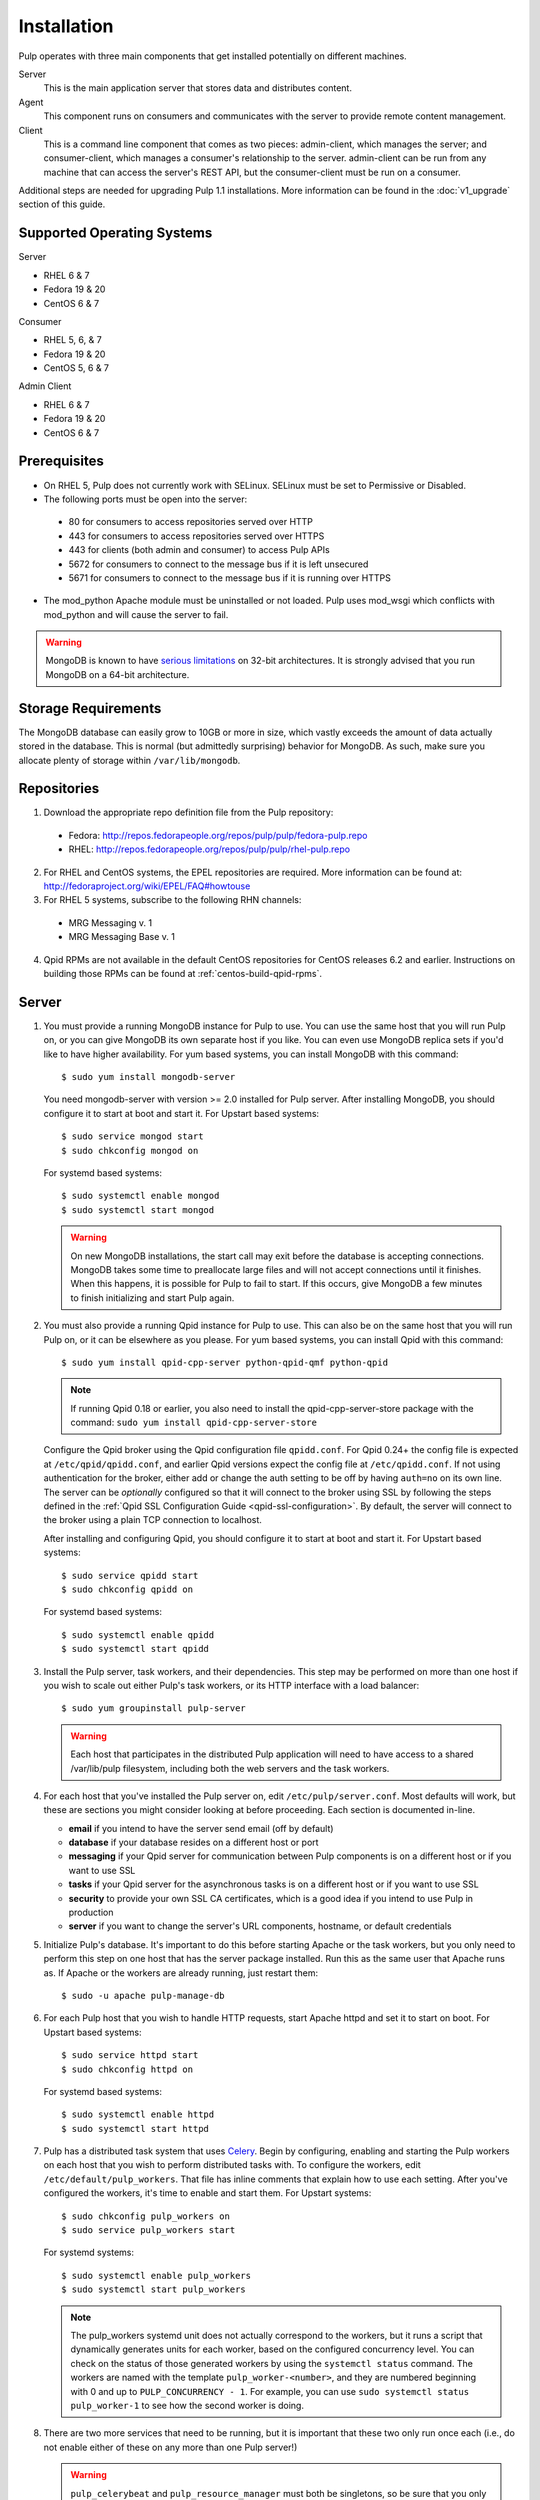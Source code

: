 Installation
============

Pulp operates with three main components that get installed potentially on different
machines.

Server
  This is the main application server that stores data and distributes content.

Agent
  This component runs on consumers and communicates with the server to provide remote content
  management.

Client
  This is a command line component that comes as two pieces: admin-client,
  which manages the server; and consumer-client, which manages a consumer's relationship
  to the server. admin-client can be run from any machine that can access the server's
  REST API, but the consumer-client must be run on a consumer.

Additional steps are needed for upgrading Pulp 1.1 installations. More information can be found
in the :doc:`v1_upgrade` section of this guide.


Supported Operating Systems
---------------------------
Server

* RHEL 6 & 7
* Fedora 19 & 20
* CentOS 6 & 7

Consumer

* RHEL 5, 6, & 7
* Fedora 19 & 20
* CentOS 5, 6 & 7

Admin Client

* RHEL 6 & 7
* Fedora 19 & 20
* CentOS 6 & 7

Prerequisites
-------------

* On RHEL 5, Pulp does not currently work with SELinux. SELinux must be
  set to Permissive or Disabled.
* The following ports must be open into the server:

 * 80 for consumers to access repositories served over HTTP
 * 443 for consumers to access repositories served over HTTPS
 * 443 for clients (both admin and consumer) to access Pulp APIs
 * 5672 for consumers to connect to the message bus if it is left unsecured
 * 5671 for consumers to connect to the message bus if it is running over HTTPS

* The mod_python Apache module must be uninstalled or not loaded. Pulp uses
  mod_wsgi which conflicts with mod_python and will cause the server to fail.

.. warning::
  MongoDB is known to have
  `serious limitations <http://docs.mongodb.org/manual/faq/fundamentals/#what-are-the-32-bit-limitations>`_
  on 32-bit architectures. It is strongly advised that you run MongoDB on a 64-bit architecture.

Storage Requirements
--------------------

The MongoDB database can easily grow to 10GB or more in size, which vastly
exceeds the amount of data actually stored in the database. This is normal
(but admittedly surprising) behavior for MongoDB. As such, make sure you
allocate plenty of storage within ``/var/lib/mongodb``.

Repositories
------------

1. Download the appropriate repo definition file from the Pulp repository:

 * Fedora: http://repos.fedorapeople.org/repos/pulp/pulp/fedora-pulp.repo
 * RHEL: http://repos.fedorapeople.org/repos/pulp/pulp/rhel-pulp.repo

2. For RHEL and CentOS systems, the EPEL repositories are required. More information can
   be found at: `<http://fedoraproject.org/wiki/EPEL/FAQ#howtouse>`_

3. For RHEL 5 systems, subscribe to the following RHN channels:

 * MRG Messaging v. 1
 * MRG Messaging Base v. 1

4. Qpid RPMs are not available in the default CentOS repositories for CentOS
   releases 6.2 and earlier. Instructions on building those RPMs can be found
   at :ref:`centos-build-qpid-rpms`.


.. _server_installation:

Server
------

#. You must provide a running MongoDB instance for Pulp to use. You can use the same host that you
   will run Pulp on, or you can give MongoDB its own separate host if you like. You can even use
   MongoDB replica sets if you'd like to have higher availability. For yum based systems, you can
   install MongoDB with this command::

    $ sudo yum install mongodb-server

   You need mongodb-server with version >= 2.0 installed for Pulp server. After installing MongoDB,
   you should configure it to start at boot and start it. For Upstart based systems::

    $ sudo service mongod start
    $ sudo chkconfig mongod on

   For systemd based systems::

    $ sudo systemctl enable mongod
    $ sudo systemctl start mongod

   .. warning::
      On new MongoDB installations, the start call may exit before the database is
      accepting connections. MongoDB takes some time to preallocate large files and will not accept
      connections until it finishes. When this happens, it is possible for Pulp to fail to start.
      If this occurs, give MongoDB a few minutes to finish initializing and start Pulp again.

#. You must also provide a running Qpid instance for Pulp to use. This can also be on the same host
   that you will run Pulp on, or it can be elsewhere as you please. For yum based systems, you can
   install Qpid with this command::
    
    $ sudo yum install qpid-cpp-server python-qpid-qmf python-qpid

   .. note::
      If running Qpid 0.18 or earlier, you also need to install the qpid-cpp-server-store package
      with the command:  ``sudo yum install qpid-cpp-server-store``

   Configure the Qpid broker using the Qpid configuration file ``qpidd.conf``.  For Qpid 0.24+ the
   config file is expected at ``/etc/qpid/qpidd.conf``, and earlier Qpid versions expect the
   config file at ``/etc/qpidd.conf``.  If not using authentication for the broker, either add or
   change the auth setting to be off by having ``auth=no`` on its own line.  The server can be
   *optionally* configured so that it will connect to the broker using SSL by following the steps
   defined in the :ref:`Qpid SSL Configuration Guide <qpid-ssl-configuration>`.  By default, the
   server will connect to the broker using a plain TCP connection to localhost.

   After installing and configuring Qpid, you should configure it to start at boot and start it. For
   Upstart based systems::

    $ sudo service qpidd start
    $ sudo chkconfig qpidd on

   For systemd based systems::

    $ sudo systemctl enable qpidd
    $ sudo systemctl start qpidd

#. Install the Pulp server, task workers, and their dependencies. This step may be performed on more
   than one host if you wish to scale out either Pulp's task workers, or its HTTP interface with a
   load balancer::

    $ sudo yum groupinstall pulp-server

   .. warning::
      Each host that participates in the distributed Pulp application will need to have access to a
      shared /var/lib/pulp filesystem, including both the web servers and the task workers.

#. For each host that you've installed the Pulp server on, edit ``/etc/pulp/server.conf``. Most
   defaults will work, but these are sections you might consider looking at before proceeding. Each
   section is documented in-line.

   * **email** if you intend to have the server send email (off by default)
   * **database** if your database resides on a different host or port
   * **messaging** if your Qpid server for communication between Pulp components is on a different
     host or if you want to use SSL
   * **tasks** if your Qpid server for the asynchronous tasks is on a different host or if you want
     to use SSL
   * **security** to provide your own SSL CA certificates, which is a good idea if you intend to use
     Pulp in production
   * **server** if you want to change the server's URL components, hostname, or default credentials

#. Initialize Pulp's database. It's important to do this before starting Apache or the task workers,
   but you only need to perform this step on one host that has the server package installed. Run this
   as the same user that Apache runs as. If Apache or the workers are already running, just restart them::

   $ sudo -u apache pulp-manage-db

#. For each Pulp host that you wish to handle HTTP requests, start Apache httpd and set it to start
   on boot. For Upstart based systems::

    $ sudo service httpd start
    $ sudo chkconfig httpd on

   For systemd based systems::

    $ sudo systemctl enable httpd
    $ sudo systemctl start httpd

   .. _distributed_workers_installation:

#. Pulp has a distributed task system that uses `Celery <http://www.celeryproject.org/>`_.
   Begin by configuring, enabling and starting the Pulp workers on each host that you wish to
   perform distributed tasks with. To configure the workers, edit ``/etc/default/pulp_workers``.
   That file has inline comments that explain how to use each setting. After you've configured the
   workers, it's time to enable and start them. For Upstart systems::

      $ sudo chkconfig pulp_workers on
      $ sudo service pulp_workers start

   For systemd systems::

      $ sudo systemctl enable pulp_workers
      $ sudo systemctl start pulp_workers

   .. note::

      The pulp_workers systemd unit does not actually correspond to the workers, but it runs a
      script that dynamically generates units for each worker, based on the configured concurrency
      level. You can check on the status of those generated workers by using the
      ``systemctl status`` command. The workers are named with the template
      ``pulp_worker-<number>``, and they are numbered beginning with 0 and up to
      ``PULP_CONCURRENCY - 1``. For example, you can use ``sudo systemctl status pulp_worker-1`` to
      see how the second worker is doing.

#. There are two more services that need to be running, but it is important that these two only run
   once each (i.e., do not enable either of these on any more than one Pulp server!)

   .. warning::
      
      ``pulp_celerybeat`` and ``pulp_resource_manager`` must both be singletons, so be sure that you
      only enable each of these on one host. They do not have to run on the same host, however.

   One some Pulp system, configure, start and enable the Celerybeat process. This process performs a
   job similar to a cron daemon for Pulp. Edit ``/etc/default/pulp_celerybeat`` to your liking, and
   then enable and start it. Again, do not enable this on more than one host. For Upstart::

      $ sudo chkconfig pulp_celerybeat on
      $ sudo service pulp_celerybeat start

   For systemd::

      $ sudo systemctl enable pulp_celerybeat
      $ sudo systemctl start pulp_celerybeat

   Lastly, we also need one ``pulp_resource_manager`` process running in the installation. This
   process acts as a task router, deciding which worker should perform certain types of tasks.
   Apologies for the repetitive message, but it is important that this process only be enabled on
   one host. Edit ``/etc/default/pulp_resource_manager`` to your liking. Then, for upstart::

      $ sudo chkconfig pulp_resource_manager on
      $ sudo service pulp_resource_manager start

   For systemd::

      $ sudo systemctl enable pulp_resource_manager
      $ sudo systemctl start pulp_resource_manager

Admin Client
------------

The Pulp Admin Client is used for administrative commands on the Pulp server,
such as the manipulation of repositories and content. The Pulp Admin Client can
be run on any machine that can access the Pulp server's REST API, including the
server itself. It is not a requirement that the admin client be run on a machine
that is configured as a Pulp consumer.

Pulp admin commands are accessed through the ``pulp-admin`` script.


1. Install the Pulp admin client packages:

::

  $ sudo yum groupinstall pulp-admin

2. Update the admin client configuration to point to the Pulp server. Keep in mind
   that because of the SSL verification, this should be the fully qualified name of the server,
   even if it is the same machine (localhost will not work with the default apache
   generated SSL certificate). Regardless, the "host" setting below must match the
   "CN" value of the server's HTTP SSL certificate.
   This change is made globally to the ``/etc/pulp/admin/admin.conf`` file, or
   for one user in ``~/.pulp/admin.conf``:

::

  [server]
  host = localhost.localdomain



.. _consumer_installation:

Consumer Client
---------------

The Pulp Consumer Client is present on all systems that wish to act as a consumer
of a Pulp server. The Pulp Consumer Client provides the means for a system to
register and configure itself with a Pulp server. Additionally, the Pulp Consumer
Client runs an agent that will receive messages and commands from the Pulp server.

Pulp consumer commands are accessed through the ``pulp-consumer`` script. This
script must be run as root to permit access to add references to the Pulp server's
repositories.

1. Install the Pulp consumer client and agent packages:

::

  $ sudo yum groupinstall pulp-consumer

2. Update the consumer client configuration to point to the Pulp server. Keep in mind
   that because of the SSL verification, this should be the fully qualified name of the server,
   even if it is the same machine (localhost will not work with the default Apache
   generated SSL certificate). Regardless, the "host" setting below must match the
   "CN" value of the server's HTTP SSL certificate.
   This change is made to the ``/etc/pulp/consumer/consumer.conf`` file:

::

  [server]
  host = localhost.localdomain


3. The agent may be configured so that it will connect to the Qpid broker using SSL by
   following the steps defined in the :ref:`Qpid SSL Configuration Guide <qpid-ssl-configuration>`.
   By default, the agent will connect using a plain TCP connection.

::

4. Set the agent to start at boot:

::

  $ sudo chkconfig pulp-agent on

5. Start the agent:

::

  $ sudo service pulp-agent start


SSL Configuration
-----------------

To try out Pulp, the default SSL configuration should work well. However,
when deploying Pulp in production, you should supply your own SSL certificates.

In ``/etc/pulp/server.conf``, find the ``[security]`` section. There is good
documentation in-line, but make sure in particular that ``cacert`` and ``cakey``
point to the certificate and private key that you want Apache to use for HTTPS.
Also make sure that Apache's config in ``/etc/httpd/conf.d/pulp.conf`` matches
these settings. If you plan to use Pulp's consumer features, set ``ssl_ca_certificate``.

If you want to use SSL with Qpid, see the
:ref:`Qpid SSL Configuration Guide <qpid-ssl-configuration>`.

MongoDB Authentication
----------------------

To configure pulp for connecting to the MongoDB with username/password authentication, use the
following steps:
1. Configure MongoDB for username password authentication.  See
`MongoDB - Enable Authentication <http://docs.mongodb.org/manual/tutorial/enable-authentication/>`_
for details.
2. In ``/etc/pulp/server.conf``, find the ``[database]`` section and edit the ``username`` and
``password`` values to match the user configured in step 1.
3. Restart the httpd service
::

  $ sudo service httpd restart



